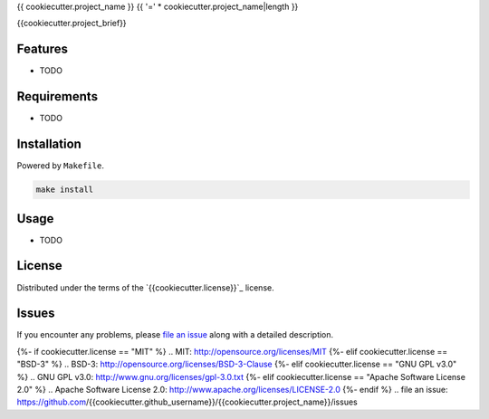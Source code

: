 {{ cookiecutter.project_name }}
{{ '=' * cookiecutter.project_name|length }}

.. image:: https://img.shields.io/pypi/v/{{cookiecutter.project_name}}.svg
    :target: https://pypi.org/project/{{cookiecutter.project_name}}
    :alt: PyPI version

.. image:: https://img.shields.io/pypi/pyversions/{{cookiecutter.project_name}}.svg
    :target: https://pypi.org/project/{{cookiecutter.project_name}}
    :alt: Python versions

.. image:: https://travis-ci.org/{{cookiecutter.github_username}}/{{cookiecutter.project_name}}.svg?branch=master
    :target: https://travis-ci.org/{{cookiecutter.github_username}}/{{cookiecutter.project_name}}
    :alt: See Build Status on Travis CI

.. image:: https://ci.appveyor.com/api/projects/status/github/{{cookiecutter.github_username}}/{{cookiecutter.project_name}}?branch=master
    :target: https://ci.appveyor.com/project/{{cookiecutter.github_username}}/{{cookiecutter.project_name}}/branch/master
    :alt: See Build Status on AppVeyor

{{cookiecutter.project_brief}}

Features
--------

* TODO


Requirements
------------

* TODO


Installation
------------

Powered by ``Makefile``.  

.. code-block:: none

    make install


Usage
-----

* TODO

License
-------

Distributed under the terms of the `{{cookiecutter.license}}`_ license.


Issues
------

If you encounter any problems, please `file an issue`_ along with a detailed description.

{%- if cookiecutter.license == "MIT" %}
.. _`MIT`: http://opensource.org/licenses/MIT
{%- elif cookiecutter.license == "BSD-3" %}
.. _`BSD-3`: http://opensource.org/licenses/BSD-3-Clause
{%- elif cookiecutter.license == "GNU GPL v3.0" %}
.. _`GNU GPL v3.0`: http://www.gnu.org/licenses/gpl-3.0.txt
{%- elif cookiecutter.license == "Apache Software License 2.0" %}
.. _`Apache Software License 2.0`: http://www.apache.org/licenses/LICENSE-2.0
{%- endif %}
.. _`file an issue`: https://github.com/{{cookiecutter.github_username}}/{{cookiecutter.project_name}}/issues

.. Generated by cookiecutter-plumbum-cli:{{cookiecutter.template_version}} 